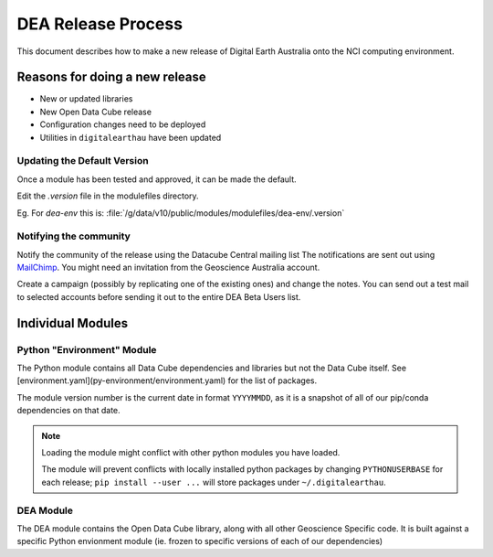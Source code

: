 .. highlight:: console

.. internal_release:

DEA Release Process
*******************

This document describes how to make a new release of Digital Earth Australia
onto the NCI computing environment.

Reasons for doing a new release
===============================

- New or updated libraries
- New Open Data Cube release
- Configuration changes need to be deployed
- Utilities in ``digitalearthau`` have been updated



Updating the Default Version
----------------------------

Once a module has been tested and approved, it can be made the default.

Edit the `.version` file in the modulefiles directory.

Eg. For `dea-env` this is: :file:`/g/data/v10/public/modules/modulefiles/dea-env/.version`

Notifying the community
-----------------------

Notify the community of the release using the Datacube Central mailing list
The notifications are sent out using MailChimp_. You might need an invitation from the Geoscience
Australia account.

Create a campaign (possibly by replicating one of the existing ones) and change the notes.
You can send out a test mail to selected accounts before sending it out to the entire DEA
Beta Users list.

.. _MailChimp: https://www.mailchimp.com

Individual Modules
==================


Python "Environment" Module
---------------------------

The Python module contains all Data Cube dependencies and libraries but not the
Data Cube itself. See [environment.yaml](py-environment/environment.yaml)
for the list of packages.

The module version number is the current date in format ``YYYYMMDD``, as it is a snapshot
of all of our pip/conda dependencies on that date.


.. note::
  Loading the module might conflict with other python modules you have loaded.

  The module will prevent conflicts with locally installed python packages by changing ``PYTHONUSERBASE`` for each release;
  ``pip install --user ...`` will store packages under ``~/.digitalearthau``.

DEA Module
----------

The DEA module contains the Open Data Cube library, along with all other Geoscience Specific code. It is built against a
specific Python envionment module (ie. frozen to specific versions of each of our dependencies)


